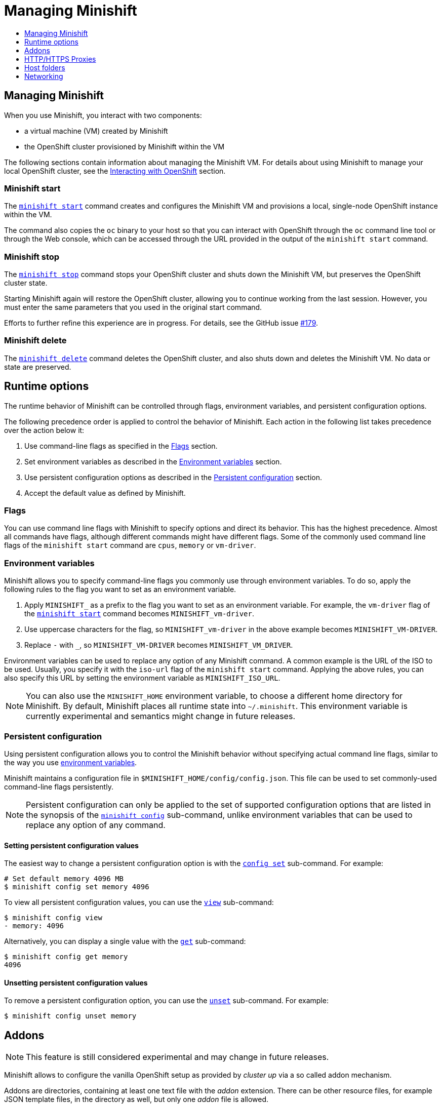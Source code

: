 [[managing-minishift]]
= Managing Minishift
:icons:
:toc: macro
:toc-title:
:toclevels: 1

toc::[]

[[managing-minishift-intro]]
== Managing Minishift

When you use Minishift, you interact with two components:

- a virtual machine (VM) created by Minishift
- the OpenShift cluster provisioned by Minishift within the VM

The following sections contain information about managing the Minishift VM.
For details about using Minishift to manage your local OpenShift cluster,
see the link:../using/interacting-with-openshift{outfilesuffix}[Interacting with OpenShift] section.

[[minishift-start-intro]]
=== Minishift start

The link:../command-ref/minishift_start{outfilesuffix}[`minishift start`] command creates and
configures the Minishift VM and provisions a local, single-node
OpenShift instance within the VM.

The command also copies the `oc` binary to your host so that you can interact
with OpenShift through the `oc` command line tool or through the Web console,
which can be accessed through the URL provided in the output
of the `minishift start` command.

[[minishift-stop-intro]]
=== Minishift stop

The link:../command-ref/minishift_stop{outfilesuffix}[`minishift stop`] command stops your OpenShift cluster and
shuts down the Minishift VM, but preserves the OpenShift cluster state.

Starting Minishift again will restore the OpenShift cluster, allowing
you to continue working from the last session. However, you must enter the same
parameters that you used in the original start command.

Efforts to further refine this experience are in progress. For details, see
the GitHub issue https://github.com/minishift/minishift/issues/179[#179].

[[minishift-delete-intro]]
=== Minishift delete

The link:../command-ref/minishift_delete{outfilesuffix}[`minishift delete`] command deletes the OpenShift cluster,
and also shuts down and deletes the Minishift VM. No data or state are preserved.

[[runtime-options]]
== Runtime options

The runtime behavior of Minishift can be controlled through flags,
environment variables, and persistent configuration options.

The following precedence order is applied to control the behavior of
Minishift. Each action in the following list takes precedence over
the action below it:

.  Use command-line flags as specified in the link:#flags[Flags] section.
.  Set environment variables as described in the
link:#environment-variables[Environment variables] section.
.  Use persistent configuration options as described in the
link:#persistent-configuration[Persistent configuration] section.
.  Accept the default value as defined by Minishift.

[[flags]]
=== Flags

You can use command line flags with Minishift to specify options and
direct its behavior. This has the highest precedence. Almost all
commands have flags, although different commands might have different flags.
Some of the commonly used command line flags of the `minishift start`
command are `cpus`, `memory` or `vm-driver`.

[[environment-variables]]
=== Environment variables

Minishift allows you to specify command-line flags you commonly use
through environment variables.
To do so, apply the following rules to the flag you want to set as an
environment variable.

.  Apply `MINISHIFT_` as a prefix to the flag you want to set as an
environment variable. For example, the `vm-driver` flag
 of the link:../command-ref/minishift_start{outfilesuffix}[`minishift start`] command becomes
`MINISHIFT_vm-driver`.
.  Use uppercase characters for the flag, so `MINISHIFT_vm-driver` in the above
example becomes `MINISHIFT_VM-DRIVER`.
.  Replace `-` with `_`, so `MINISHIFT_VM-DRIVER` becomes `MINISHIFT_VM_DRIVER`.

Environment variables can be used to replace any option of any Minishift
command. A common example is the URL of the ISO to be used. Usually, you
specify it with the `iso-url` flag of the `minishift start` command.
Applying the above rules, you can also specify this URL by setting the environment
variable as `MINISHIFT_ISO_URL`.

NOTE: You can also use the `MINISHIFT_HOME` environment variable, to
choose a different home directory for Minishift. By default, Minishift
places all runtime state into `~/.minishift`. This environment variable is
currently experimental and semantics might change in future releases.

[[persistent-configuration]]
=== Persistent configuration

Using persistent configuration allows you to control the Minishift
behavior without specifying actual command line flags, similar to the
way you use link:#environment-variables[environment variables].

Minishift maintains a configuration file in
`$MINISHIFT_HOME/config/config.json`. This file can be
used to set commonly-used command-line flags persistently.

NOTE: Persistent configuration can only be applied to the set of
supported configuration options that are listed in the synopsis of the
link:./minishift_config.html[`minishift config`] sub-command, unlike
environment variables that can be used to replace any option of any
command.

[[setting-persistent-configuration-values]]
==== Setting persistent configuration values

The easiest way to change a persistent configuration option is with
the link:../command-ref/minishift_config_set{outfilesuffix}[`config set`] sub-command. For example:

[source,sh]
----
# Set default memory 4096 MB
$ minishift config set memory 4096
----

To view all persistent configuration values, you can use the
link:../command-ref/minishift_config_view{outfilesuffix}[`view`] sub-command:

[source,sh]
----
$ minishift config view
- memory: 4096
----

Alternatively, you can display a single value with the
link:../command-ref/minishift_config_get{outfilesuffix}[`get`] sub-command:

[source,sh]
----
$ minishift config get memory
4096
----

[[unsetting-persistent-configuration-values]]
==== Unsetting persistent configuration values

To remove a persistent configuration option, you can use the
link:../command-ref/minishift_config_unset{outfilesuffix}[`unset`] sub-command. For example:

[source,sh]
----
$ minishift config unset memory
----

[[addons]]
== Addons

NOTE: This feature is still considered experimental and may change in future releases.

Minishift allows to configure the vanilla OpenShift setup as provided by _cluster up_ via a so called
addon mechanism.

Addons are directories, containing at least one text file with the _addon_ extension. There can be other
resource files, for example JSON template files, in the directory as well, but only one _addon_ file
is allowed.

An example addon can be seen in <<example-anyuid-addon>>.

[[example-anyuid-addon]]
.Example of anyuid addon defintion
----
# Name: anyuid // <1>
# Description: Allows authenticated users to run images under a non pre-allocated UID // <2>
# Url: https://access.redhat.com/documentation/en-us/openshift_enterprise/3.2/html/cluster_administration/admin-guide-manage-scc <3>

oc adm policy add-scc-to-group anyuid system:authenticated <4>
----
<1> Defines the mandatory name of the addon.
<2> Provides the mandatory description of the addon.
<3> Additional meta data and comments which are ignored by Minishift
<4> Actual addon command. In this case an execution of the _oc_ binary. See <<section-addon-commands>>
for a full list of supported addon commands.

As we can see in <<example-anyuid-addon>> each addon contains some meta information
as well as a list of commands which will be executed.

NOTE: Comment lines can be inserted at anywhere in the file and need to start with the '#' character.

Enabled addons (see <<section-enabling-disabling-addons>>) will then be applied during
link:../command-ref/minishift_start{outfilesuffix}[`minishift start`], right after the initial
cluster up provisioning has successfully completed.

[[section-addon-commands]]
=== Addon commands

Now that we have seen how an addon looks like, let's look at the command types an addon file can
contain and what one can do with them. At the moment there are five command types which form a sort
of mini DSL for addons.

ssh::
An addon command which start with _ssh_, allows you to run any command within the Minishift managed VM.
This is comparable to running link:../command-ref/minishift_ssh{outfilesuffix}[`minishift ssh`] and
then executing any sort of command on the VM.
oc::
An addon command which start with _oc_, uses the _oc_ binary cached on your host to execute the
specified `oc` command. This equivalent to running `oc --as system:admin ...` from the command line.
+
NOTE: The oc command is executed as _system:admin_
openshift::
An addon command which start with _openshift_, allows you to run the `openshift` binary within
the container running OpenShift. This means any file parameters or other system specific parameters
need be matching the environment of the container, not your host.
docker::
An addon command which start with _docker_, executes a `docker` command against the Docker daemon
within the Minishift VM. This is the same daemon on which the OpenShift single node cluster is
running as well. This is comparable to running `eval $(minishift docker-env)` on your host and
then executing any `docker` command. See also
link:../command-ref/minishift_docker-env{outfilesuffix}[`minishift docker-env`].
sleep::
An addon command which start with _sleep_, waits for the specified number of seconds. This can be
useful where it is known that for example an `oc` command takes a few seconds before a certain
resource can be queried.

NOTE: Trying to add a command not listed above will create an error when the addon gets parsed.

==== Variable interpolation

Minishift also allows the use of variables as part of the supported commands.
Variables have the from _#{<variable-name>}_. <<example-addon-variable>>
shows how the routing suffix can be interpolated into a _openshift_ command
to create a new certificate as part of securing the OpenShift registry.

[[example-addon-variable]]
.Example for the use of the routing-suffix variable
[source,sh]
----
$ openshift admin ca create-server-cert \
  --signer-cert=/var/lib/origin/openshift.local.config/master/ca.crt \
  --signer-key=/var/lib/origin/openshift.local.config/master/ca.key \
  --signer-serial=/var/lib/origin/openshift.local.config/master/ca.serial.txt \
  --hostnames='docker-registry-default.#{routing-suffix},docker-registry.default.svc.cluster.local,172.30.1.1' \
  --cert=/etc/secrets/registry.crt \
  --key=/etc/secrets/registry.key
----

<<table-supported-addon-variables>> shows the currently supported variables
which are available for interpolation.

[[table-supported-addon-variables]]
.Supported addon variables
|===
|Variable |Description

|ip
|The IP of the Minishift VM

|routing-suffix
|The OpenShift routing suffix for application
|===

=== Built-in addons

Minishift provides a set of built-in addons which offer some common OpenShift customization
useful for development. To install these built-in addons run:

[[example-install-default-addons]]
[source,sh]
----
$ minishift addons install --defaults
----

This command will extract the built-in addons into the addon installation directory
(`$MINISHIFT_HOME/addons`). To view the list of installed addons, you can then run:

[[example-list-addons]]
[source,sh]
----
$ minishift addons list --verbose=true
----

This will print a list of installed addons. You should at least see the _anyuid_ addon listed.
This is an important addon which allows you to run images which do not use a pre-allocated UID.
This is per default not allowed in OpensShift.

<<section-enabling-disabling-addons>> will show you how you can for example enable or disable
the _anyuid_ addon.

[[section-enabling-disabling-addons]]
=== Enabling and disabling addons

Addons are enabled and disabled with the
link:../command-ref/minishift_addons_enable{outfilesuffix}[`minishift addons enable`] resp. the
link:../command-ref/minishift_addons_disable{outfilesuffix}[`minishift addons disable`] command.
<<example-enable-anyuid>> and <<example-disable-anyuid>> show how this looks like for the
_anyuid_ addon.

[[example-enable-anyuid]]
.Enabling the anyuid addon
[source,sh]
----
$ minishift addons enable anyuid
----

[[example-disable-anyuid]]
.Disabling the anyuid addon
[source,sh]
----
$ minishift addons disable anyuid
----

==== Addon priorities

As part of the enabling an addon, one can also specify a priority as seen in
<<example-enable-registry-priority>>.

[[example-enable-registry-priority]]
.Enabling the registry addon with priority
[source,sh]
----
$ minishift addons enable --priority=5
----

Priority determines the order in which addons are getting applied. Per default a addon has
the priority 0. Addons with a lower priority get applied first. For example:

[[example-priority-list]]
.Example of list command with explicit priorities
[source,sh]
----
$ minishift addons list
- anyuid         : enabled    P(0)
- registry       : enabled    P(5)
- eap            : enabled    P(10)
----

In <<example-priority-list>> three addons are enabled - anyuid, registry and eap with the respective
priorities of 0, 5 and 10. This means anyuid gets applied first, followed by registry and lastly
the eap addon gets applied.

NOTE: If two addons have the same priority the order in which they are getting applied is not
determined.

=== Writing custom addons

To write a custom addon you should create a directory and within it create at least one
text file with the extension _.addon_, for example `admin-role.addon`.

This file needs to contain the _Name_ and _Description_ metadata as well as the commands
you want to be executed as part of the addon. <<example-admin-role>> shows how this could
look like.

[[example-admin-role]]
.Giving developer user cluster-admin privileges
----
# Name: admin-role
# Description: Gives the developer user cluster-admin privileges

oc adm policy add-role-to-user cluster-admin developer
----

Once you have your addon defined, you can install it via:

[[example-install-custom-addon]]
.Installing a custom addon
[source,sh]
----
$ minishift addons install <path to addon directory>
----

NOTE: You can also edit your addon directly in the Minishift addon install directory
`$MINISHIFT_HOME/addons`. Be aware that if there is an error in the addon it won't appear
in any of the _addons_ commands nor will it be applied during the `minishift start` process.

[[http-s-proxies]]
== HTTP/HTTPS Proxies

If you are behind a HTTP/HTTPS proxy, you need to supply proxy options
to allow Docker and OpenShift to work properly. To do this, pass the required
flags during `minishift start`.

For example:

[source,sh]
----
$ minishift start --http-proxy http://YOURPROXY:PORT --https-proxy https://YOURPROXY:PORT
----

In an authenticated proxy environment, the `proxy_user` and
`proxy_password` must be a part of proxy URI.

[source,sh]
----
 $ minishift start --http-proxy http://<proxy_username>:<proxy_password>@YOURPROXY:PORT \
                   --https-proxy https://<proxy_username>:<proxy_password>YOURPROXY:PORT
----

You can also use the `--no-proxy` flag to specify a comma-separated list of hosts
that should not be proxied. For a list of all available options, see the
link:../command-ref/minishift_start{outfilesuffix}[synopsis] of the `start` command.

Using the proxy options will transparently configure the Docker daemon
and OpenShift to use the specified proxies.

NOTE: Using the proxy options requires that you run OpenShift version 1.5.0-alpha.2 or later.
Use the `openshift-version` option to request a specific version of OpenShift. You can list
all Minishift-compatible OpenShift versions with
the link:../command-ref/minishift_openshift_list-versions{outfilesuffix}[`minishift openshift list-versions`] command.

[[mounted-host-folders]]
== Host folders

Some drivers mount a host folder within the VM so that you can share files between the VM and the host.
These folders are not currently configurable, and are different for each driver and OS that you use.

[cols=",,,",options="header",]
|========================================
|Driver |OS |HostFolder |VM
|Virtualbox |Linux |/home |/hosthome
|Virtualbox |OSX |/Users |/Users
|Virtualbox |Windows |C://Users |/c/Users
|VMWare Fusion |OSX |/Users |/Users
|Xhyve |OSX |/Users |/Users
|========================================

NOTE: Host folder sharing is not implemented in the KVM and Hyper-V driver. You can
link:#mounting-custom-shared-folders[mount a CIFS-based shared folder] inside the VM instead.

[[mounting-custom-shared-folders]]
=== Mounting custom shared folders

The Minishift https://github.com/minishift/minishift-b2d-iso[Boot2Docker] ISO and the
Minishift https://github.com/minishift/minishift-centos-iso[CentOS] ISO include `cifs-utils`
and `fuse-sshfs`. These tools allows you to mount host folders using
https://en.wikipedia.org/wiki/Server_Message_Block[CIFS]
or https://en.wikipedia.org/wiki/SSHFS[SSHFS].

NOTE: When you use the Boot2Docker ISO along with the VirtualBox driver, VirtualBox
guest additions are automatically enabled and occupy the _/Users_ mountpoint as
shown in the following examples. In this case you need to use a different mountpoint.

[[cifs-folder-mount]]
==== Mounting folders with CIFS

In this example, you use CIFS-based sharing to mount `C:\Users` on a Windows host
into the Minishift VM. On Windows 10, the `C:\Users` folder is shared by default
and only needs locally-authenticated users.

.  Find the local IP address from the same network segment as your
Minishift instance.
+
----
$ Get-NetIPAddress | Format-Table`
----

.  Create a mountpoint and mount the shared folder.
+
[source,sh]
----
$ minishift ssh "sudo mkdir -p /Users"
$ minishift ssh "sudo mount -t cifs //[machine-ip]/Users /Users -o username=[username],password=[password],domain=$env:computername
----
+
If no error appears, the mount succeeded.

.  Verify the share mount.
+
[source,sh]
----
$ minishift ssh "ls -al /Users"
----
A successful mount will show a folder with the authenticated user name.

[NOTE]
====
- If you use this method to mount the folder, you might encounter issues
if your password string contains a `$` sign, because this is used by PowerShell
as a variable to be replaced. You can use `'` (single quotes) instead and
replace the value of `$env:computername` with the contents of this variable.

- If your Windows account is linked to a Microsoft account, you must use
the full Microsoft account email address to authenticate, your Microsoft account password,
and the domain name of your machine that contains your computername parameter.
====

[[sshfs-folder-mount]]
==== Mounting folders with SSHFS

You can use SSHFS-based host folder mounts when you have an SSH daemon
running on your host. Normally, this prerequisite is met by default on Linux and Mac OS X.

Most Linux distributions have an SSH daemon installed. If not, follow the instructions
for your specific distribution to install an SSH daemon. Mac OS X also has a built-in
SSH server. To use it, make sure that _Remote Login_ is enabled in _System Preferences > Sharing_.

On Windows, it is recommended to use link:#cifs-folder-mount[CIFS-based mount], but if
you want to try SSHFS you can install https://winscp.net/eng/docs/guide_windows_openssh_server[OpenSSH for Windows].

The following procedure shows an example of how to mount folders with SSHFS.

. Run `ifconfig` (or `Get-NetIPAddress` on Windows) to determine the local IP
address from the same network segment as your Minishift instance.

.  Create a mountpoint and mount the shared folder.
+
[source,sh]
----
$ minishift ssh "sudo mkdir -p /Users/<username>"
$ minishift ssh "sudo chown -R docker /Users"
$ minishift ssh
$ sshfs <username>@<IP>:/Users/<username>/ /Users
----

. Verify the share mount.
+
[source,sh]
----
$ minishift ssh "ls -al /Users/<username>"
----

[[networking]]
== Networking

The Minishift VM is exposed to the host system with a host-only IP address that
can be obtained with the `minishift ip` command.
